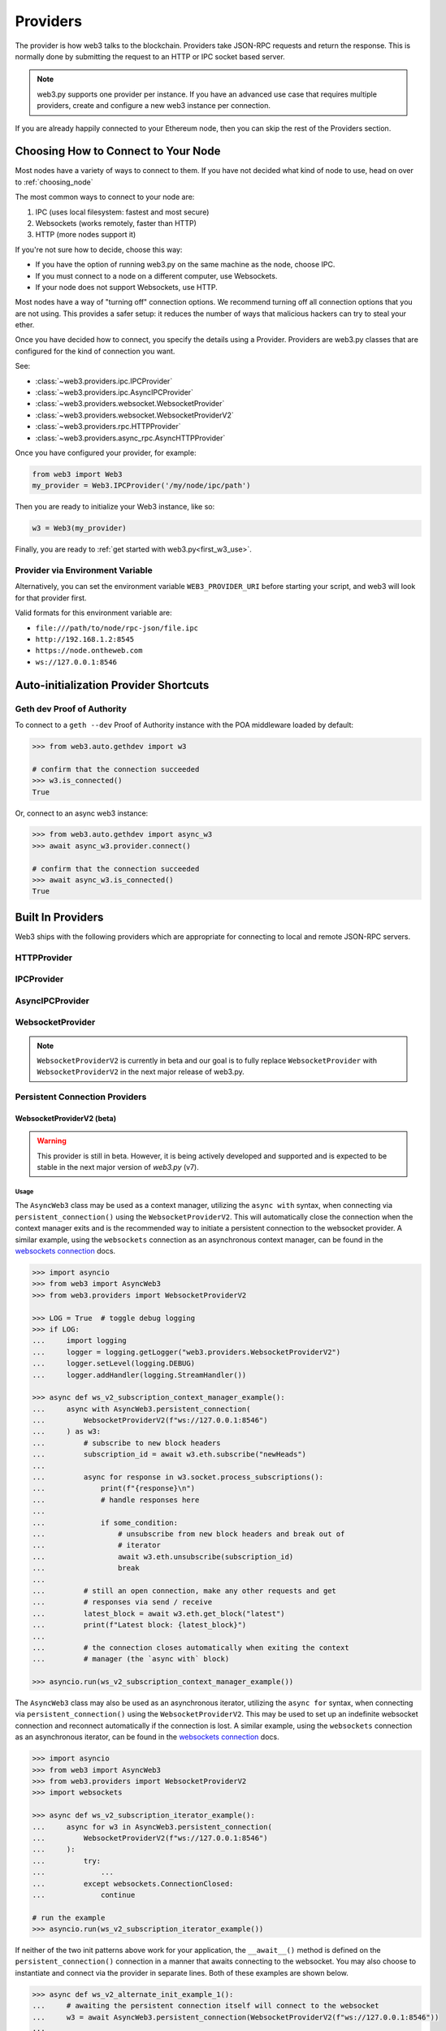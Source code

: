 .. _providers:

Providers
=========

The provider is how web3 talks to the blockchain.  Providers take JSON-RPC
requests and return the response.  This is normally done by submitting the
request to an HTTP or IPC socket based server.

.. note::

   web3.py supports one provider per instance. If you have an advanced use case
   that requires multiple providers, create and configure a new web3 instance
   per connection.

If you are already happily connected to your Ethereum node, then you
can skip the rest of the Providers section.

.. _choosing_provider:

Choosing How to Connect to Your Node
------------------------------------

Most nodes have a variety of ways to connect to them. If you have not
decided what kind of node to use, head on over to :ref:`choosing_node`

The most common ways to connect to your node are:

1. IPC (uses local filesystem: fastest and most secure)
2. Websockets (works remotely, faster than HTTP)
3. HTTP (more nodes support it)

If you're not sure how to decide, choose this way:

- If you have the option of running web3.py on the same machine as the node, choose IPC.
- If you must connect to a node on a different computer, use Websockets.
- If your node does not support Websockets, use HTTP.

Most nodes have a way of "turning off" connection options.
We recommend turning off all connection options that you are not using.
This provides a safer setup: it reduces the
number of ways that malicious hackers can try to steal your ether.

Once you have decided how to connect, you specify the details using a Provider.
Providers are web3.py classes that are configured for the kind of connection you want.

See:

- :class:`~web3.providers.ipc.IPCProvider`
- :class:`~web3.providers.ipc.AsyncIPCProvider`
- :class:`~web3.providers.websocket.WebsocketProvider`
- :class:`~web3.providers.websocket.WebsocketProviderV2`
- :class:`~web3.providers.rpc.HTTPProvider`
- :class:`~web3.providers.async_rpc.AsyncHTTPProvider`

Once you have configured your provider, for example:

.. code-block:: python

    from web3 import Web3
    my_provider = Web3.IPCProvider('/my/node/ipc/path')

Then you are ready to initialize your Web3 instance, like so:

.. code-block:: python

    w3 = Web3(my_provider)

Finally, you are ready to :ref:`get started with web3.py<first_w3_use>`.

Provider via Environment Variable
~~~~~~~~~~~~~~~~~~~~~~~~~~~~~~~~~

Alternatively, you can set the environment variable ``WEB3_PROVIDER_URI``
before starting your script, and web3 will look for that provider first.

Valid formats for this environment variable are:

- ``file:///path/to/node/rpc-json/file.ipc``
- ``http://192.168.1.2:8545``
- ``https://node.ontheweb.com``
- ``ws://127.0.0.1:8546``


Auto-initialization Provider Shortcuts
--------------------------------------

Geth dev Proof of Authority
~~~~~~~~~~~~~~~~~~~~~~~~~~~

To connect to a ``geth --dev`` Proof of Authority instance with
the POA middleware loaded by default:

.. code-block:: python

    >>> from web3.auto.gethdev import w3

    # confirm that the connection succeeded
    >>> w3.is_connected()
    True

Or, connect to an async web3 instance:

.. code-block:: python

    >>> from web3.auto.gethdev import async_w3
    >>> await async_w3.provider.connect()

    # confirm that the connection succeeded
    >>> await async_w3.is_connected()
    True


Built In Providers
------------------

Web3 ships with the following providers which are appropriate for connecting to
local and remote JSON-RPC servers.


HTTPProvider
~~~~~~~~~~~~

.. py:class:: web3.providers.rpc.HTTPProvider(endpoint_uri[, request_kwargs, session])

    This provider handles interactions with an HTTP or HTTPS based JSON-RPC server.

    * ``endpoint_uri`` should be the full URI to the RPC endpoint such as
      ``'https://localhost:8545'``.  For RPC servers behind HTTP connections
      running on port 80 and HTTPS connections running on port 443 the port can
      be omitted from the URI.
    * ``request_kwargs`` should be a dictionary of keyword arguments which
      will be passed onto each http/https POST request made to your node.
    * ``session`` allows you to pass a ``requests.Session`` object initialized
      as desired.

    .. code-block:: python

        >>> from web3 import Web3
        >>> w3 = Web3(Web3.HTTPProvider("http://127.0.0.1:8545"))

    Note that you should create only one HTTPProvider with the same provider URL
    per python process, as the HTTPProvider recycles underlying TCP/IP
    network connections, for better performance. Multiple HTTPProviders with different
    URLs will work as expected.

    Under the hood, the ``HTTPProvider`` uses the python requests library for
    making requests.  If you would like to modify how requests are made, you can
    use the ``request_kwargs`` to do so.  A common use case for this is increasing
    the timeout for each request.


    .. code-block:: python

        >>> from web3 import Web3
        >>> w3 = Web3(Web3.HTTPProvider("http://127.0.0.1:8545", request_kwargs={'timeout': 60}))


    To tune the connection pool size, you can pass your own ``requests.Session``.

    .. code-block:: python

        >>> from web3 import Web3
        >>> adapter = requests.adapters.HTTPAdapter(pool_connections=20, pool_maxsize=20)
        >>> session = requests.Session()
        >>> session.mount('http://', adapter)
        >>> session.mount('https://', adapter)
        >>> w3 = Web3(Web3.HTTPProvider("http://127.0.0.1:8545", session=session))


IPCProvider
~~~~~~~~~~~

.. py:class:: web3.providers.ipc.IPCProvider(ipc_path=None, timeout=10)

    This provider handles interaction with an IPC Socket based JSON-RPC
    server.

    *  ``ipc_path`` is the filesystem path to the IPC socket:

    .. code-block:: python

        >>> from web3 import Web3
        >>> w3 = Web3(Web3.IPCProvider("~/Library/Ethereum/geth.ipc"))

    If no ``ipc_path`` is specified, it will use a default depending on your operating
    system.

    - On Linux and FreeBSD: ``~/.ethereum/geth.ipc``
    - On Mac OS: ``~/Library/Ethereum/geth.ipc``
    - On Windows: ``\\.\pipe\geth.ipc``


AsyncIPCProvider
~~~~~~~~~~~~~~~~

.. py:class:: web3.providers.ipc.AsyncIPCProvider(ipc_path=None, timeout=10)

    Similar to the IPCProvider, this provider handles asynchronous interaction
    with an IPC Socket based JSON-RPC server.

    *  ``ipc_path`` is the filesystem path to the IPC socket:

    .. code-block:: python

        >>> from web3 import AsyncWeb3, AsyncIPCProvider
        >>> w3 = AsyncWeb3(AsyncIPCProvider("~/Library/Ethereum/geth.ipc"))

    If no ``ipc_path`` is specified, it will use a default depending on your operating
    system.

    - On Linux and FreeBSD: ``~/.ethereum/geth.ipc``
    - On Mac OS: ``~/Library/Ethereum/geth.ipc``
    - On Windows: ``\\.\pipe\geth.ipc``


WebsocketProvider
~~~~~~~~~~~~~~~~~

.. note::

        ``WebsocketProviderV2`` is currently in beta and our goal is to fully replace
        ``WebsocketProvider`` with ``WebsocketProviderV2`` in the next major release
        of web3.py.

.. py:class:: web3.providers.websocket.WebsocketProvider(endpoint_uri[, websocket_timeout, websocket_kwargs])

    This provider handles interactions with an WS or WSS based JSON-RPC server.

    * ``endpoint_uri`` should be the full URI to the RPC endpoint such as
      ``'ws://localhost:8546'``.
    * ``websocket_timeout`` is the timeout in seconds, used when receiving or
      sending data over the connection. Defaults to 10.
    * ``websocket_kwargs`` this should be a dictionary of keyword arguments which
      will be passed onto the ws/wss websocket connection.

    .. code-block:: python

        >>> from web3 import Web3
        >>> w3 = Web3(Web3.WebsocketProvider("ws://127.0.0.1:8546"))

    Under the hood, the ``WebsocketProvider`` uses the python websockets library for
    making requests.  If you would like to modify how requests are made, you can
    use the ``websocket_kwargs`` to do so.  See the `websockets documentation`_ for
    available arguments.

    .. _`websockets documentation`: https://websockets.readthedocs.io/en/stable/reference/asyncio/client.html#websockets.client.WebSocketClientProtocol

    Unlike HTTP connections, the timeout for WS connections is controlled by a
    separate ``websocket_timeout`` argument, as shown below.


    .. code-block:: python

        >>> from web3 import Web3
        >>> w3 = Web3(Web3.WebsocketProvider("ws://127.0.0.1:8546", websocket_timeout=60))


Persistent Connection Providers
~~~~~~~~~~~~~~~~~~~~~~~~~~~~~~~

.. py:class:: web3.providers.persistent.PersistentConnectionProvider(endpoint_uri: str, request_timeout: float = 50.0, subscription_response_queue_size: int = 500)

    This is a base provider class, currently inherited by the ``WebsocketProviderV2``.
    It handles interactions with a persistent connection to a JSON-RPC server. Among
    its configuration, it houses all of the
    :class:`~web3.providers.websocket.request_processor.RequestProcessor` logic for
    handling the asynchronous sending and receiving of requests and responses. See
    the :ref:`internals__persistent_connection_providers` section for more details on
    the internals of persistent connection providers.

    * ``request_timeout`` is the timeout in seconds, used when sending data over the
      connection and waiting for a response to be received from the listener task.
      Defaults to ``50.0``.

    * ``subscription_response_queue_size`` is the size of the queue used to store
      subscription responses, defaults to ``500``. While messages are being consumed,
      this queue should never fill up as it is a transient queue and meant to handle
      asynchronous receiving and processing of responses. When in sync with the
      websocket stream, this queue should only ever store 1 to a few messages at a time.


WebsocketProviderV2 (beta)
``````````````````````````

.. warning:: This provider is still in beta. However, it is being actively developed
    and supported and is expected to be stable in the next major version of *web3.py*
    (v7).

.. py:class:: web3.providers.websocket.WebsocketProviderV2(endpoint_uri: str, websocket_kwargs: Dict[str, Any] = {}, silence_listener_task_exceptions: bool = False)

    This provider handles interactions with an WS or WSS based JSON-RPC server.

    * ``endpoint_uri`` should be the full URI to the RPC endpoint such as
      ``'ws://localhost:8546'``.
    * ``websocket_kwargs`` this should be a dictionary of keyword arguments which
      will be passed onto the ws/wss websocket connection.
    * ``silence_listener_task_exceptions`` is a boolean that determines whether
      exceptions raised by the listener task are silenced. Defaults to ``False``,
      raising any exceptions that occur in the listener task.

    This provider inherits from the
    :class:`~web3.providers.persistent.PersistentConnectionProvider` class. Refer to
    the :class:`~web3.providers.persistent.PersistentConnectionProvider` documentation
    for details on additional configuration options available for this provider.

    Under the hood, the ``WebsocketProviderV2`` uses the python websockets library for
    making requests.  If you would like to modify how requests are made, you can
    use the ``websocket_kwargs`` to do so.  See the `websockets documentation`_ for
    available arguments.


Usage
+++++

The ``AsyncWeb3`` class may be used as a context manager, utilizing the ``async with``
syntax, when connecting via ``persistent_connection()`` using the
``WebsocketProviderV2``. This will automatically close the connection when the context
manager exits and is the recommended way to initiate a persistent connection to the
websocket provider. A similar example, using the ``websockets`` connection as an
asynchronous context manager, can be found in the `websockets connection`_ docs.

.. code-block:: python

        >>> import asyncio
        >>> from web3 import AsyncWeb3
        >>> from web3.providers import WebsocketProviderV2

        >>> LOG = True  # toggle debug logging
        >>> if LOG:
        ...     import logging
        ...     logger = logging.getLogger("web3.providers.WebsocketProviderV2")
        ...     logger.setLevel(logging.DEBUG)
        ...     logger.addHandler(logging.StreamHandler())

        >>> async def ws_v2_subscription_context_manager_example():
        ...     async with AsyncWeb3.persistent_connection(
        ...         WebsocketProviderV2(f"ws://127.0.0.1:8546")
        ...     ) as w3:
        ...         # subscribe to new block headers
        ...         subscription_id = await w3.eth.subscribe("newHeads")
        ...
        ...         async for response in w3.socket.process_subscriptions():
        ...             print(f"{response}\n")
        ...             # handle responses here
        ...
        ...             if some_condition:
        ...                 # unsubscribe from new block headers and break out of
        ...                 # iterator
        ...                 await w3.eth.unsubscribe(subscription_id)
        ...                 break
        ...
        ...         # still an open connection, make any other requests and get
        ...         # responses via send / receive
        ...         latest_block = await w3.eth.get_block("latest")
        ...         print(f"Latest block: {latest_block}")
        ...
        ...         # the connection closes automatically when exiting the context
        ...         # manager (the `async with` block)

        >>> asyncio.run(ws_v2_subscription_context_manager_example())


The ``AsyncWeb3`` class may also be used as an asynchronous iterator, utilizing the
``async for`` syntax, when connecting via ``persistent_connection()`` using the
``WebsocketProviderV2``. This may be used to set up an indefinite websocket connection
and reconnect automatically if the connection is lost. A similar example, using the
``websockets`` connection as an asynchronous iterator, can be found in the
`websockets connection`_ docs.

.. _`websockets connection`: https://websockets.readthedocs.io/en/stable/reference/asyncio/client.html#websockets.client.connect

.. code-block:: python

    >>> import asyncio
    >>> from web3 import AsyncWeb3
    >>> from web3.providers import WebsocketProviderV2
    >>> import websockets

    >>> async def ws_v2_subscription_iterator_example():
    ...     async for w3 in AsyncWeb3.persistent_connection(
    ...         WebsocketProviderV2(f"ws://127.0.0.1:8546")
    ...     ):
    ...         try:
    ...             ...
    ...         except websockets.ConnectionClosed:
    ...             continue

    # run the example
    >>> asyncio.run(ws_v2_subscription_iterator_example())


If neither of the two init patterns above work for your application, the ``__await__()``
method is defined on the ``persistent_connection()`` connection in a manner that awaits
connecting to the websocket. You may also choose to instantiate and connect via the
provider in separate lines. Both of these examples are shown below.

.. code-block:: python

    >>> async def ws_v2_alternate_init_example_1():
    ...     # awaiting the persistent connection itself will connect to the websocket
    ...     w3 = await AsyncWeb3.persistent_connection(WebsocketProviderV2(f"ws://127.0.0.1:8546"))
    ...
    ...     # some code here
    ...
    ...     # manual cleanup
    ...     await w3.provider.disconnect()

    # run the example
    >>> asyncio.run(ws_v2_alternate_init_example_1)

    >>> async def ws_v2_alternate_init_example_2():
    ...     # instantiation and connection via the provider as separate lines
    ...     w3 = AsyncWeb3.persistent_connection(WebsocketProviderV2(f"ws://127.0.0.1:8546"))
    ...     await w3.provider.connect()
    ...
    ...     # some code here
    ...
    ...     # manual cleanup
    ...     await w3.provider.disconnect()

    # run the example
    >>> asyncio.run(ws_v2_alternate_init_example_2)

The ``WebsocketProviderV2`` class uses the
:class:`~web3.providers.websocket.request_processor.RequestProcessor` class under the
hood to sync up the receiving of responses and response processing for one-to-one and
one-to-many request-to-response requests. Refer to the
:class:`~web3.providers.websocket.request_processor.RequestProcessor`
documentation for details.

_PersistentConnectionWeb3 via AsyncWeb3.persistent_connection()
+++++++++++++++++++++++++++++++++++++++++++++++++++++++++++++++

When an ``AsyncWeb3`` class is connected to a persistent websocket connection, via the
``persistent_connection()`` method, it becomes an instance of the
``_PersistentConnectionWeb3`` class. This class has a few additional methods and
attributes that are not available on the ``AsyncWeb3`` class.

.. py:class:: web3.main._PersistentConnectionWeb3

    .. py:attribute:: ws

        The public API for interacting with the websocket connection is available via
        the ``ws`` attribute of the ``_PersistentConnectionWeb3`` class. This attribute
        is an instance of the
        :class:`~web3.providers.websocket.PersistentConnection` class and is the main
        interface for interacting with the websocket connection.


Interacting with the Websocket Connection
+++++++++++++++++++++++++++++++++++++++++

.. py:class:: web3.providers.websocket.PersistentConnection

    This class handles interactions with a websocket connection. It is available
    via the ``ws`` attribute of the ``_PersistentConnectionWeb3`` class. The
    ``PersistentConnection`` class has the following methods and attributes:

    .. py:attribute:: subscriptions

        This attribute returns the current active subscriptions as a dict mapping
        the subscription ``id`` to a dict of metadata about the subscription
        request.

    .. py:method:: process_subscriptions()

        This method is available for listening to websocket subscriptions indefinitely.
        It is an asynchronous iterator that yields strictly one-to-many
        (e.g. ``eth_subscription`` responses) request-to-response messages from the
        websocket connection. To receive responses for one-to-one request-to-response
        calls, use the standard API for making requests via the appropriate module
        (e.g. ``block_num = await w3.eth.block_number``)

        The responses from this method are formatted by web3.py formatters and run
        through the middlewares that were present at the time of subscription.
        An example of its use can be seen above in the `Usage`_ section.

    .. py:method:: recv()

        The ``recv()`` method can be used to receive the next message from the
        websocket. The response from this method is formatted by web3.py formatters
        and run through the middlewares before being returned. This is not the
        recommended way to receive a message as the ``process_subscriptions()`` method
        is available for listening to websocket subscriptions and the standard API for
        making requests via the appropriate module
        (e.g. ``block_num = await w3.eth.block_number``) is available for receiving
        responses for one-to-one request-to-response calls.

    .. py:method:: send(method: RPCEndpoint, params: Sequence[Any])

        This method is available strictly for sending raw requests to the websocket,
        if desired. It is not recommended to use this method directly, as the
        responses will not be formatted by web3.py formatters or run through the
        middlewares. Instead, use the methods available on the respective web3
        module. For example, use ``w3.eth.get_block("latest")`` instead of
        ``w3.socket.send("eth_getBlockByNumber", ["latest", True])``.


AutoProvider
~~~~~~~~~~~~

:class:`~web3.providers.auto.AutoProvider` is the default used when initializing
:class:`web3.Web3` without any providers. There's rarely a reason to use it
explicitly.


AsyncHTTPProvider
~~~~~~~~~~~~~~~~~

.. py:class:: web3.providers.async_rpc.AsyncHTTPProvider(endpoint_uri[, request_kwargs])

    This provider handles interactions with an HTTP or HTTPS based JSON-RPC server asynchronously.

    * ``endpoint_uri`` should be the full URI to the RPC endpoint such as
      ``'https://localhost:8545'``.  For RPC servers behind HTTP connections
      running on port 80 and HTTPS connections running on port 443 the port can
      be omitted from the URI.
    * ``request_kwargs`` should be a dictionary of keyword arguments which
      will be passed onto each http/https POST request made to your node.
    * the ``cache_async_session()`` method allows you to use your own ``aiohttp.ClientSession`` object. This is an async method and not part of the constructor

    .. code-block:: python

        >>> from aiohttp import ClientSession
        >>> from web3 import AsyncWeb3, AsyncHTTPProvider

        >>> w3 = AsyncWeb3(AsyncHTTPProvider(endpoint_uri))

        >>> # If you want to pass in your own session:
        >>> custom_session = ClientSession()
        >>> await w3.provider.cache_async_session(custom_session) # This method is an async method so it needs to be handled accordingly

    Under the hood, the ``AsyncHTTPProvider`` uses the python
    `aiohttp <https://docs.aiohttp.org/en/stable/>`_ library for making requests.

.. py:currentmodule:: web3.providers.eth_tester

EthereumTesterProvider
~~~~~~~~~~~~~~~~~~~~~~

.. warning:: Experimental:  This provider is experimental. There are still significant gaps in
    functionality. However it is being actively developed and supported.

.. py:class:: EthereumTesterProvider(eth_tester=None)

    This provider integrates with the ``eth-tester`` library.  The ``eth_tester`` constructor
    argument should be an instance of the :class:`~eth_tester.EthereumTester` or a subclass of
    :class:`~eth_tester.backends.base.BaseChainBackend` class provided by the ``eth-tester`` library.
    If you would like a custom eth-tester instance to test with, see the
    ``eth-tester`` library `documentation <https://github.com/ethereum/eth-tester>`_ for details.

    .. code-block:: python

        >>> from web3 import Web3, EthereumTesterProvider
        >>> w3 = Web3(EthereumTesterProvider())

.. NOTE:: To install the needed dependencies to use EthereumTesterProvider, you can install the
    pip extras package that has the correct interoperable versions of the ``eth-tester``
    and ``py-evm`` dependencies needed to do testing: e.g. ``pip install web3[tester]``
